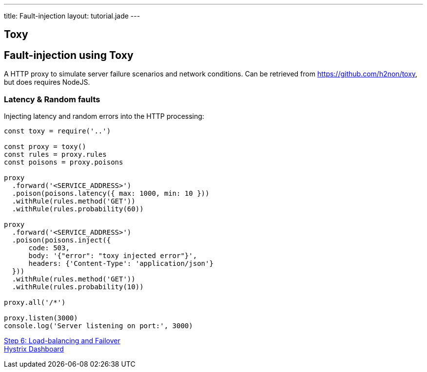 ---
title: Fault-injection
layout: tutorial.jade
---

== Toxy

== Fault-injection using Toxy

A HTTP proxy to simulate server failure scenarios and network conditions.
Can be retrieved from https://github.com/h2non/toxy, but does requires NodeJS.

=== Latency & Random faults

Injecting latency and random errors into the HTTP processing:

```
const toxy = require('..')

const proxy = toxy()
const rules = proxy.rules
const poisons = proxy.poisons

proxy
  .forward('<SERVICE_ADDRESS>')
  .poison(poisons.latency({ max: 1000, min: 10 }))
  .withRule(rules.method('GET'))
  .withRule(rules.probability(60))

proxy
  .forward('<SERVICE_ADDRESS>')
  .poison(poisons.inject({
      code: 503,
      body: '{"error": "toxy injected error"}',
      headers: {'Content-Type': 'application/json'}
  }))
  .withRule(rules.method('GET'))
  .withRule(rules.probability(10))

proxy.all('/*')

proxy.listen(3000)
console.log('Server listening on port:', 3000)

```

+++
<div class="row">
  <div class="col-md-6">
<a href="/tutorial/step-6" class="btn btn-primary"><i class="fa fa-chevron-left" aria-hidden="true"></i> Step 6: Load-balancing and Failover</a>
  </div>
  <div class="col-md-6">
  <a href="/tutorial/hystrix" class="btn btn-primary">Hystrix Dashboard <i class="fa fa-chevron-right" aria-hidden="true"></i></a>
  </div>
</div>
+++
